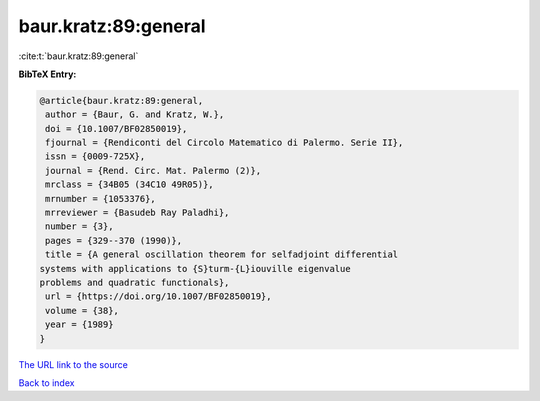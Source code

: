baur.kratz:89:general
=====================

:cite:t:`baur.kratz:89:general`

**BibTeX Entry:**

.. code-block:: bibtex

   @article{baur.kratz:89:general,
    author = {Baur, G. and Kratz, W.},
    doi = {10.1007/BF02850019},
    fjournal = {Rendiconti del Circolo Matematico di Palermo. Serie II},
    issn = {0009-725X},
    journal = {Rend. Circ. Mat. Palermo (2)},
    mrclass = {34B05 (34C10 49R05)},
    mrnumber = {1053376},
    mrreviewer = {Basudeb Ray Paladhi},
    number = {3},
    pages = {329--370 (1990)},
    title = {A general oscillation theorem for selfadjoint differential
   systems with applications to {S}turm-{L}iouville eigenvalue
   problems and quadratic functionals},
    url = {https://doi.org/10.1007/BF02850019},
    volume = {38},
    year = {1989}
   }
`The URL link to the source <ttps://doi.org/10.1007/BF02850019}>`_


`Back to index <../By-Cite-Keys.html>`_
